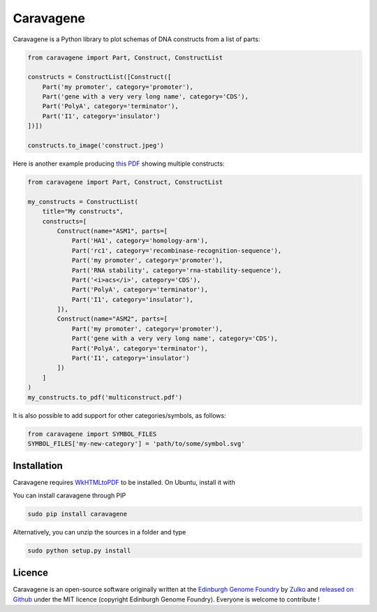 Caravagene
=============
.. image:: https://raw.githubusercontent.com/Edinburgh-Genome-Foundry/Caravagene/master/logo.png
   :alt: [logo]
   :align: center
   :width: 600px



Caravagene is a Python library to plot schemas of DNA constructs from a list of parts:

.. code:: python

    from caravagene import Part, Construct, ConstructList

    constructs = ConstructList([Construct([
        Part('my promoter', category='promoter'),
        Part('gene with a very very long name', category='CDS'),
        Part('PolyA', category='terminator'),
        Part('I1', category='insulator')
    ])])

    constructs.to_image('construct.jpeg')

.. image:: https://raw.githubusercontent.com/Edinburgh-Genome-Foundry/Caravagene/master/examples/construct.jpeg
   :alt: [logo]
   :align: center
   :width: 600px

Here is another example producing `this PDF <https://raw.githubusercontent.com/Edinburgh-Genome-Foundry/Caravagene/master/examples/multiconstruct.pdf>`_
showing multiple constructs:

.. code:: python

    from caravagene import Part, Construct, ConstructList

    my_constructs = ConstructList(
        title="My constructs",
        constructs=[
            Construct(name="ASM1", parts=[
                Part('HA1', category='homology-arm'),
                Part('rc1', category='recombinase-recognition-sequence'),
                Part('my promoter', category='promoter'),
                Part('RNA stability', category='rna-stability-sequence'),
                Part('<i>acs</i>', category='CDS'),
                Part('PolyA', category='terminator'),
                Part('I1', category='insulator'),
            ]),
            Construct(name="ASM2", parts=[
                Part('my promoter', category='promoter'),
                Part('gene with a very very long name', category='CDS'),
                Part('PolyA', category='terminator'),
                Part('I1', category='insulator')
            ])
        ]
    )
    my_constructs.to_pdf('multiconstruct.pdf')

.. image:: https://raw.githubusercontent.com/Edinburgh-Genome-Foundry/Caravagene/master/examples/screen_capture.png
   :alt: [logo]
   :align: center
   :width: 600px

It is also possible to add support for other categories/symbols, as follows:

.. code:: python:

    from caravagene import SYMBOL_FILES
    SYMBOL_FILES['my-new-category'] = 'path/to/some/symbol.svg'


Installation
-------------

Caravagene requires `WkHTMLtoPDF <https://wkhtmltopdf.org/>`_ to be installed. On Ubuntu, install it with

.. code:: shell
    (sudo) apt-get install wkhtmltopdf


You can install caravagene through PIP

.. code:: shell

    sudo pip install caravagene

Alternatively, you can unzip the sources in a folder and type

.. code:: shell

    sudo python setup.py install


Licence
--------

Caravagene is an open-source software originally written at the `Edinburgh Genome Foundry
<http://www.genomefoundry.io>`_ by `Zulko <https://github.com/Zulko>`_
and `released on Github <https://github.com/Edinburgh-Genome-Foundry/DnaCauldron>`_ under the MIT licence (copyright Edinburgh Genome Foundry).
Everyone is welcome to contribute !
